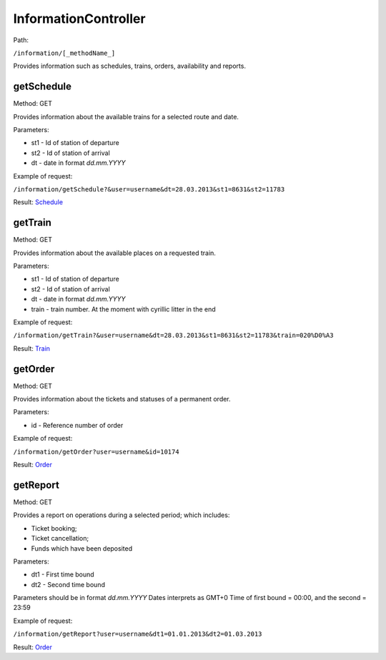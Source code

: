 ====
InformationController
====

Path:

``/information/[_methodName_]``

Provides information such as schedules, trains, orders, availability and reports.


.. _getSchedule:
getSchedule
----
Method: GET

Provides information about the available trains for a selected route and date.

Parameters:

* st1 - Id of station of departure
* st2 - Id of station of arrival
* dt - date in format `dd.mm.YYYY`

Example of request:

``/information/getSchedule?&user=username&dt=28.03.2013&st1=8631&st2=11783``

Result: `Schedule <../models/response/Schedule.rst>`_


.. _getTrain:
getTrain
----
Method: GET

Provides information about the available places on a requested train.

Parameters:

* st1 - Id of station of departure
* st2 - Id of station of arrival
* dt - date in format `dd.mm.YYYY`
* train - train number. At the moment with cyrillic litter in the end

Example of request:

``/information/getTrain?&user=username&dt=28.03.2013&st1=8631&st2=11783&train=020%D0%A3``

Result: `Train <../models/response/Train.rst>`_


.. _getOrder:
getOrder
----
Method: GET

Provides information about the tickets and statuses of a permanent order.

Parameters:

* id - Reference number of order

Example of request:

``/information/getOrder?user=username&id=10174``

Result: `Order <../models/response/Order.rst>`_


.. _getReport:
getReport
----
Method: GET

Provides a report on operations during a selected period; which includes:

* Ticket booking;
* Ticket cancellation;
* Funds which have been deposited

Parameters:

* dt1 - First time bound
* dt2 - Second time bound

Parameters should be in format `dd.mm.YYYY`
Dates interprets as GMT+0 Time of first bound = 00:00, and the second = 23:59

Example of request:

``/information/getReport?user=username&dt1=01.01.2013&dt2=01.03.2013``

Result: `Order <../models/reports/tickets/Report.rst>`_

